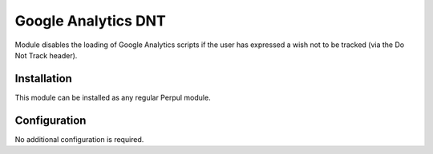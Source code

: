 ====================
Google Analytics DNT
====================

Module disables the loading of Google Analytics scripts if the user has
expressed a wish not to be tracked (via the Do Not Track header).

Installation
============

This module can be  installed as any regular Perpul module.

Configuration
=============

No additional configuration is required.
